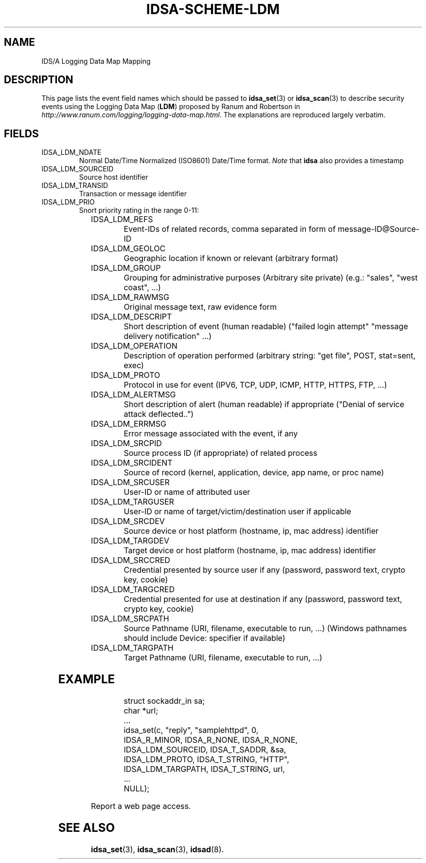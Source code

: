 '\" t
.\" Process this file with
.\" groff -t -man -Tascii idsa-scheme-ldm.7
.\"
.TH IDSA-SCHEME-LDM 7 "APRIL 2003" "IDS/A System"
.SH NAME
IDS/A Logging Data Map Mapping

.SH DESCRIPTION

.PP
This page lists the event field names which 
should be passed to 
.BR idsa_set (3) 
or 
.BR idsa_scan (3) 
to describe security events using the 
Logging Data Map
.RB ( LDM )
proposed by Ranum and Robertson in 
.IR http://www.ranum.com/logging/logging-data-map.html .
The explanations are reproduced largely verbatim.

.SH FIELDS

.IP IDSA_LDM_NDATE     
Normal Date/Time Normalized (ISO8601) Date/Time format. 
.I Note
that 
.B idsa
also provides a timestamp

.IP IDSA_LDM_SOURCEID  
Source host identifier

.IP IDSA_LDM_TRANSID   
Transaction or message identifier

.IP IDSA_LDM_PRIO      
Snort priority rating in the range 0-11:

.TS
l l.
 0	Not suspicious traffic                 
 1	Unknown traffic                        
 2	Potentially bad traffic                
 3	Attempted information leak             
 4	Information leak                       
 5	Large scale information leak           
 6	Attempted denial of service            
 7	Denial of service attack               
 8	Attempted user privilege gain          
 9	User privilege gain                    
10	Attempted administrator privilege gain 
11	Administrator privilege gain           
.TE

.IP IDSA_LDM_REFS      
Event-IDs of related records, comma separated in form of message-ID@Source-ID

.IP IDSA_LDM_GEOLOC    
Geographic location if known or relevant (arbitrary format)

.IP IDSA_LDM_GROUP     
Grouping for administrative purposes (Arbitrary site private) (e.g.: "sales", "west coast", ...)

.IP IDSA_LDM_RAWMSG    
Original message text, raw evidence form

.IP IDSA_LDM_DESCRIPT  
Short description of event (human readable) ("failed login attempt" "message delivery notification" ...)

.IP IDSA_LDM_OPERATION 
Description of operation performed (arbitrary string: "get file", POST, stat=sent, exec)

.IP IDSA_LDM_PROTO     
Protocol in use for event (IPV6, TCP, UDP, ICMP, HTTP, HTTPS, FTP, ...)

.IP IDSA_LDM_ALERTMSG  
Short description of alert (human readable) if appropriate ("Denial of service attack deflected..")

.IP IDSA_LDM_ERRMSG    
Error message associated with the event, if any

.IP IDSA_LDM_SRCPID    
Source process ID (if appropriate) of related process

.IP IDSA_LDM_SRCIDENT  
Source of record (kernel, application, device, app name, or proc name)

.IP IDSA_LDM_SRCUSER   
User-ID or name of attributed user

.IP IDSA_LDM_TARGUSER  
User-ID or name of target/victim/destination user if applicable

.IP IDSA_LDM_SRCDEV    
Source device or host platform (hostname, ip, mac address) identifier

.IP IDSA_LDM_TARGDEV   
Target device or host platform (hostname, ip, mac address) identifier

.IP IDSA_LDM_SRCCRED   
Credential presented by source user if any (password, password text, crypto key, cookie)

.IP IDSA_LDM_TARGCRED  
Credential presented for use at destination if any (password, password text, crypto key, cookie)

.IP IDSA_LDM_SRCPATH   
Source Pathname (URI, filename, executable to run, ...) (Windows pathnames should include Device: specifier if available)

.IP IDSA_LDM_TARGPATH  
Target Pathname (URI, filename, executable to run, ...)

.SH EXAMPLE

.RS
.nf
struct sockaddr_in sa;
char *url;
 ...
idsa_set(c, "reply", "samplehttpd", 0,
    IDSA_R_MINOR, IDSA_R_NONE, IDSA_R_NONE,
    IDSA_LDM_SOURCEID, IDSA_T_SADDR, &sa,
    IDSA_LDM_PROTO,    IDSA_T_STRING, "HTTP",
    IDSA_LDM_TARGPATH, IDSA_T_STRING, url,
    ...
    NULL);
.fi
.RE
.P

.PP
Report a web page access.

.SH SEE ALSO

.BR idsa_set (3),
.BR idsa_scan (3),
.BR idsad (8).
